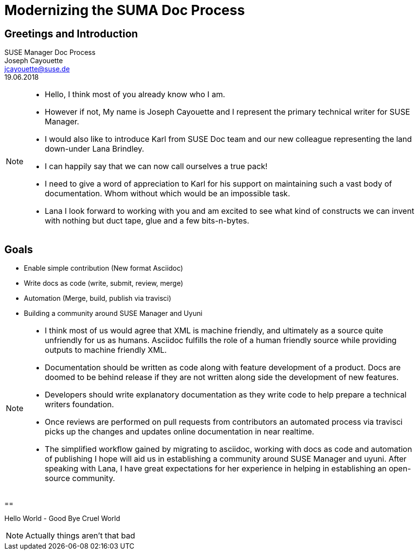 :customcss: style.css
:revealjs_theme: suse
:revealjs_progress: true
:revealjs_slideNumber: true
:icons: font

[background-color="white"]
= Modernizing the SUMA Doc Process



== Greetings and Introduction

SUSE Manager Doc Process +
Joseph Cayouette +
jcayouette@suse.de +
19.06.2018 +

[NOTE.speaker]
--
* Hello, I think most of you already know who I am.
* However if not, My name is Joseph Cayouette and I represent the primary technical writer for SUSE Manager.
* I would also like to introduce Karl from SUSE Doc team and our new colleague representing the land down-under Lana Brindley.
* I can happily say that we can now call ourselves a true pack!
* I need to give a word of appreciation to Karl for his support on maintaining such a vast body of documentation.
Whom without which would be an impossible task.
* Lana I look forward to working with you and am excited to see what kind of constructs we can invent with nothing but duct tape, glue and a few bits-n-bytes.
--



== Goals

* Enable simple contribution (New format Asciidoc)
* Write docs as code (write, submit, review, merge)
* Automation (Merge, build, publish via travisci)
* Building a community around SUSE Manager and Uyuni

[NOTE.speaker]
--
* I think most of us would agree that XML is machine friendly, and ultimately as a source quite unfriendly for us as humans.
Asciidoc fulfills the role of a human friendly source while providing outputs to machine friendly XML.
* Documentation should be written as code along with feature development of a product.
Docs are doomed to be behind release if they are not written along side the development of new features.
* Developers should write explanatory documentation as they write code to help prepare a technical writers foundation.
* Once reviews are performed on pull requests from contributors an automated process via travisci picks up the changes and updates online documentation in near realtime.
* The simplified workflow gained by migrating to asciidoc, working with docs as code and automation of publishing I hope will aid us in establishing a community around SUSE Manager and uyuni.
After speaking with Lana, I have great expectations for her experience in helping in establishing an open-source community.
--



==

Hello World - Good Bye Cruel World

[NOTE.speaker]
--
Actually things aren't that bad
--
